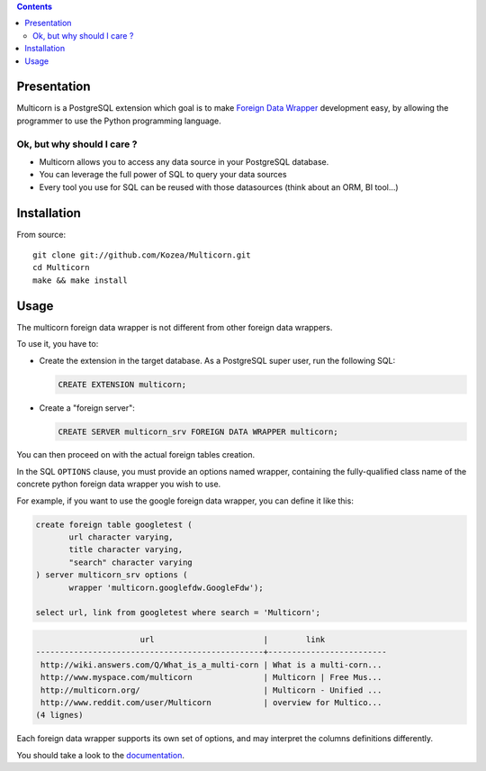 .. contents::

Presentation
============

Multicorn is a PostgreSQL extension which goal is to make `Foreign Data Wrapper`_
development easy, by allowing the programmer to use the Python programming
language.

Ok, but why should I care ?
---------------------------

- Multicorn allows you to access any data source in your PostgreSQL database.
- You can leverage the full power of SQL to query your data sources
- Every tool you use for SQL can be reused with those datasources (think about
  an ORM, BI tool...)


Installation
============
.. # TODO: uncomment this when released to pgxn!
.. With the `pgxn client`_::

..    pgxn install multicorn

.. From pgxn::

..    wget http://pgxn.org/dist/multicorn/0.0.2/ ./
..    unzip multicorn-0.0.2.zip
..    cd multicorn-0.0.2/
..    make && sudo make install

From source::

    git clone git://github.com/Kozea/Multicorn.git
    cd Multicorn
    make && make install

.. _Foreign Data Wrapper: http://people.planetpostgresql.org/andrew/uploads/fdw2.pdf
.. _pgxn client: http://pgxnclient.projects.postgresql.org/


Usage
=====

The multicorn foreign data wrapper is not different from other foreign data
wrappers.

To use it, you have to:

- Create the extension in the target database.
  As a PostgreSQL super user, run the following SQL:

  .. code-block:: sql

      CREATE EXTENSION multicorn;

- Create a "foreign server":

  .. code-block:: sql

      CREATE SERVER multicorn_srv FOREIGN DATA WRAPPER multicorn;

You can then proceed on with the actual foreign tables creation.

In the SQL ``OPTIONS`` clause, you must provide an options named wrapper,
containing the fully-qualified class name of the concrete python foreign data
wrapper you wish to use.

For example, if you want to use the google foreign data wrapper, you can define
it like this:

.. code-block:: sql

    create foreign table googletest (
           url character varying,
           title character varying,
           "search" character varying
    ) server multicorn_srv options (
           wrapper 'multicorn.googlefdw.GoogleFdw');

    select url, link from googletest where search = 'Multicorn';

.. code-block:: bash


                          url                       |        link         
    ------------------------------------------------+-------------------------
     http://wiki.answers.com/Q/What_is_a_multi-corn | What is a multi-corn...
     http://www.myspace.com/multicorn               | Multicorn | Free Mus...
     http://multicorn.org/                          | Multicorn - Unified ...
     http://www.reddit.com/user/Multicorn           | overview for Multico...
    (4 lignes)





Each foreign data wrapper supports its own set of options, and may interpret the
columns definitions differently.

You should take a look to the `documentation </documentation/>`_.
